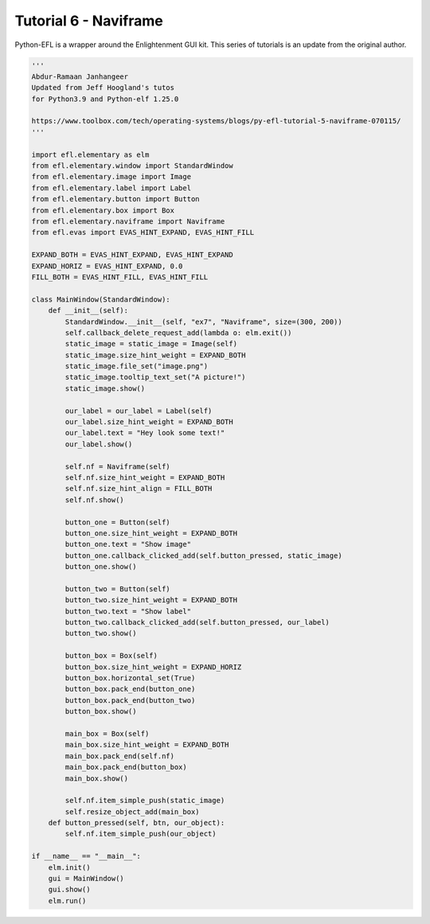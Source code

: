 Tutorial 6 - Naviframe
======================

Python-EFL is a wrapper around the Enlightenment GUI kit. This series of
tutorials is an update from the original author.

.. code:: python

   '''
   Abdur-Ramaan Janhangeer
   Updated from Jeff Hoogland's tutos
   for Python3.9 and Python-elf 1.25.0

   https://www.toolbox.com/tech/operating-systems/blogs/py-efl-tutorial-5-naviframe-070115/
   '''

   import efl.elementary as elm 
   from efl.elementary.window import StandardWindow 
   from efl.elementary.image import Image 
   from efl.elementary.label import Label 
   from efl.elementary.button import Button 
   from efl.elementary.box import Box 
   from efl.elementary.naviframe import Naviframe  
   from efl.evas import EVAS_HINT_EXPAND, EVAS_HINT_FILL 

   EXPAND_BOTH = EVAS_HINT_EXPAND, EVAS_HINT_EXPAND 
   EXPAND_HORIZ = EVAS_HINT_EXPAND, 0.0 
   FILL_BOTH = EVAS_HINT_FILL, EVAS_HINT_FILL   

   class MainWindow(StandardWindow):    
       def __init__(self):        
           StandardWindow.__init__(self, "ex7", "Naviframe", size=(300, 200))        
           self.callback_delete_request_add(lambda o: elm.exit())          
           static_image = static_image = Image(self)        
           static_image.size_hint_weight = EXPAND_BOTH        
           static_image.file_set("image.png")        
           static_image.tooltip_text_set("A picture!")        
           static_image.show() 

           our_label = our_label = Label(self)        
           our_label.size_hint_weight = EXPAND_BOTH        
           our_label.text = "Hey look some text!"        
           our_label.show()           

           self.nf = Naviframe(self)        
           self.nf.size_hint_weight = EXPAND_BOTH        
           self.nf.size_hint_align = FILL_BOTH        
           self.nf.show()

           button_one = Button(self)        
           button_one.size_hint_weight = EXPAND_BOTH        
           button_one.text = "Show image"        
           button_one.callback_clicked_add(self.button_pressed, static_image)        
           button_one.show()

           button_two = Button(self)        
           button_two.size_hint_weight = EXPAND_BOTH        
           button_two.text = "Show label"        
           button_two.callback_clicked_add(self.button_pressed, our_label)        
           button_two.show() 

           button_box = Box(self)        
           button_box.size_hint_weight = EXPAND_HORIZ        
           button_box.horizontal_set(True)        
           button_box.pack_end(button_one)        
           button_box.pack_end(button_two)        
           button_box.show()

           main_box = Box(self)        
           main_box.size_hint_weight = EXPAND_BOTH        
           main_box.pack_end(self.nf)        
           main_box.pack_end(button_box)        
           main_box.show()    

           self.nf.item_simple_push(static_image)                
           self.resize_object_add(main_box)            
       def button_pressed(self, btn, our_object):        
           self.nf.item_simple_push(our_object)   

   if __name__ == "__main__":    
       elm.init()    
       gui = MainWindow()    
       gui.show()    
       elm.run()
